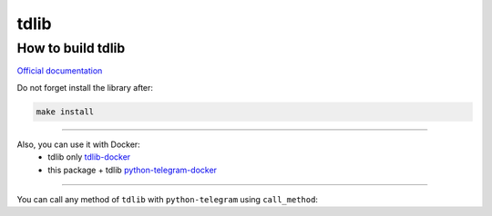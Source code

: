 .. _tdlib:

=====
tdlib
=====

How to build tdlib
~~~~~~~~~~~~~~~~~~

`Official documentation <https://github.com/tdlib/td#building>`_

Do not forget install the library after:

.. code-block:: bash

    make install


------------

Also, you can use it with Docker:
    * tdlib only `tdlib-docker <https://hub.docker.com/r/akhmetov/tdlib/>`_
    * this package + tdlib `python-telegram-docker <https://hub.docker.com/r/akhmetov/python-telegram/>`_


------------

You can call any method of ``tdlib`` with ``python-telegram`` using ``call_method``:

.. code:block:: python

                tg = Telegram(...)
                params = {'user_id': 1}
                result = tg.call_method('getUser', params)
